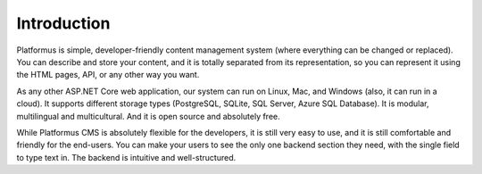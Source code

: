 ﻿Introduction
============

Platformus is simple, developer-friendly content management system (where everything can be changed or replaced).
You can describe and store your content, and it is totally separated from its representation,
so you can represent it using the HTML pages, API, or any other way you want.

As any other ASP.NET Core web application, our system can run on Linux, Mac, and Windows (also, it can run in a cloud).
It supports different storage types (PostgreSQL, SQLite, SQL Server, Azure SQL Database).
It is modular, multilingual and multicultural. And it is open source and absolutely free.

While Platformus CMS is absolutely flexible for the developers, it is still very easy to use,
and it is still comfortable and friendly for the end-users. You can make your users to see the only one backend section they need,
with the single field to type text in. The backend is intuitive and well-structured.